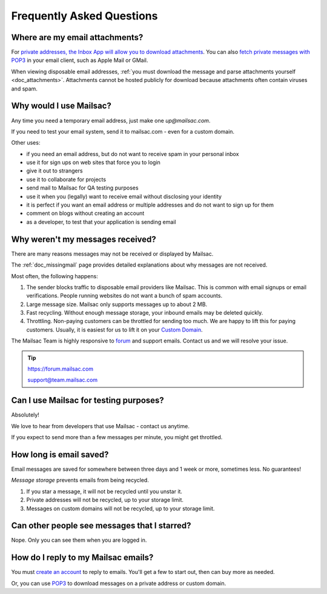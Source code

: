 .. _faq:

Frequently Asked Questions
==========================

Where are my email attachments?
-------------------------------

For `private addresses, the Inbox App will allow you to download attachments <https://mailsac.com/app>`_. You can also `fetch private messages with POP3 <https://mailsac.com/docs/fetch-messages-with-pop3>`_ in your email client, such as Apple Mail or GMail.

When viewing disposable email addresses, :ref:`you must download the message and parse attachments yourself <doc_attachments>`. Attachments cannot be hosted publicly for download because attachments often contain viruses and spam.

Why would I use Mailsac?
------------------------
Any time you need a temporary email address, just make one `up@mailsac.com`.

If you need to test your email system, send it to mailsac.com - even for a custom domain.

Other uses:

* if you need an email address, but do not want to receive spam in your personal inbox
* use it for sign ups on web sites that force you to login
* give it out to strangers
* use it to collaborate for projects
* send mail to Mailsac for QA testing purposes
* use it when you (legally) want to receive email without disclosing your identity
* it is perfect if you want an email address or multiple addresses and do not want to sign up for them
* comment on blogs without creating an account
* as a developer, to test that your application is sending email

.. _faq-messages-not-received:

Why weren't my messages received?
---------------------------------

There are many reasons messages may not be received or displayed by Mailsac.

The :ref:`doc_missingmail` page provides detailed explanations about why messages are not received.

Most often, the following happens:

1. The sender blocks traffic to disposable email providers like Mailsac. This is
   common with email signups or email verifications. People running websites do
   not want a bunch of spam accounts.
2. Large message size. Mailsac only supports messages up to about 2 MB.
3. Fast recycling. Without enough message storage, your inbound emails may be deleted quickly.
4. Throttling. Non-paying customers can be throttled for sending too much. We
   are happy to lift this for paying customers. Usually, it is easiest for us to
   lift it on your `Custom Domain <https://mailsac.com/domains>`_.

The Mailsac Team is highly responsive to `forum <https://forum.mailsac.com>`_ and support emails.
Contact us and we will resolve your issue.

.. tip::
  https://forum.mailsac.com

  support@team.mailsac.com

Can I use Mailsac for testing purposes?
---------------------------------------
Absolutely!

We love to hear from developers that use Mailsac - contact us anytime.


If you expect to send more than a few messages per minute, you might get throttled.


How long is email saved?
------------------------

Email messages are saved for somewhere between three days and 1 week or more, sometimes less. No guarantees!

*Message storage* prevents emails from being recycled.

1. If you star a message, it will not be recycled until you unstar it.
2. Private addresses will not be recycled, up to your storage limit.
3. Messages on custom domains will not be recycled, up to your storage limit.

Can other people see messages that I starred?
---------------------------------------------
Nope. Only you can see them when you are logged in.


How do I reply to my Mailsac emails?
------------------------------------

You must `create an account <https://mailsac.com/register>`_ to reply to emails. You'll get a few to start out, then can buy more as needed.

Or, you can use `POP3 <https://mailsac.com/docs/fetch-messages-with-pop3>`_ to download
messages on a private address or custom domain.

